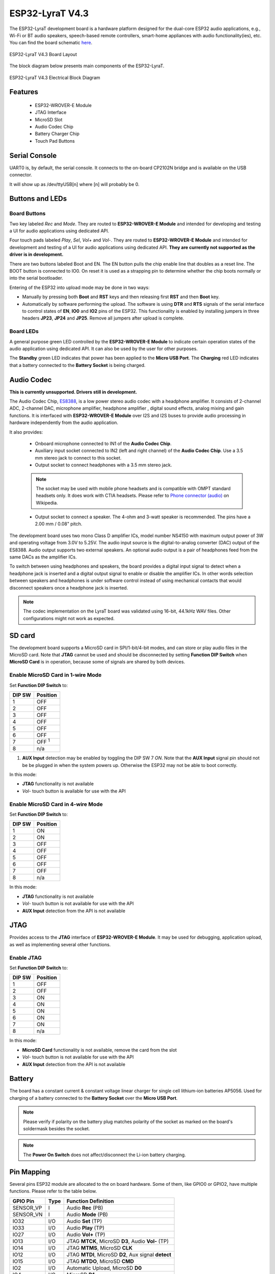 ..
    Ported from ESP-ADF documentation https://espressif-docs.readthedocs-hosted.com/projects/esp-adf/en/latest/design-guide/dev-boards/board-esp32-lyrat-v4.3.html

================
ESP32-LyraT V4.3
================

The ESP32-LyraT development board is a hardware platform designed for the
dual-core ESP32 audio applications, e.g., Wi-Fi or BT audio speakers,
speech-based remote controllers, smart-home appliances with audio
functionality(ies), etc. You can find the board schematic `here <https://dl.espressif.com/dl/schematics/ESP32-LYRAT_V4.3-20220119.pdf>`_.

.. figure:: esp32-lyrat-v4.3-layout-with-wrover-e-module.jpg
    :alt: ESP32 LyraT V4.3 Board Layout
    :figclass: align-center

    ESP32-LyraT V4.3 Board Layout

The block diagram below presents main components of the ESP32-LyraT.

.. figure:: esp32-lyrat-v4.3-electrical-block-diagram-with-wrover-e-module.png
    :alt: ESP32 LyraT V4.3 Electrical Block Diagram
    :figclass: align-center

    ESP32-LyraT V4.3 Electrical Block Diagram

Features
========

    - ESP32-WROVER-E Module
    - JTAG Interface
    - MicroSD Slot
    - Audio Codec Chip
    - Battery Charger Chip
    - Touch Pad Buttons

Serial Console
==============

UART0 is, by default, the serial console. It connects to the on-board
CP2102N bridge and is available on the USB connector.

It will show up as /dev/ttyUSB[n] where [n] will probably be 0.

Buttons and LEDs
================

Board Buttons
-------------

Two key labeled *Rec* and *Mode*. They are routed to **ESP32-WROVER-E Module**
and intended for developing and testing a UI for audio applications using
dedicated API.

Four touch pads labeled *Play*, *Sel*,  *Vol+* and *Vol-*.
They are routed to **ESP32-WROVER-E Module** and intended for development and
testing of a UI for audio applications using dedicated API. **They are currently
not supported as the driver is in development.**

There are two buttons labeled Boot and EN. The EN button pulls the chip enable
line that doubles as a reset line. The BOOT button is connected to IO0. On
reset it is used as a strapping pin to determine whether the chip boots
normally or into the serial bootloader.

Entering of the ESP32 into upload mode may be done in two ways:

* Manually by pressing both **Boot** and **RST** keys and then releasing first
  **RST** and then **Boot** key.
* Automatically by software performing the upload. The software is using
  **DTR** and **RTS** signals of the serial interface to control states of
  **EN**, **IO0** and **IO2** pins of the ESP32. This functionality is enabled
  by installing jumpers in three headers **JP23**, **JP24** and **JP25**.
  Remove all jumpers after upload is complete.

Board LEDs
----------

A general purpose green LED controlled by the **ESP32-WROVER-E Module** to
indicate certain operation states of the audio application using dedicated
API. It can also be used by the user for other purposes.

The **Standby** green LED indicates that power has been applied to the
**Micro USB Port**. The **Charging** red LED indicates that a battery
connected to the **Battery Socket** is being charged.

Audio Codec
===========

**This is currently unsupported. Drivers still in development.**

The Audio Codec Chip, `ES8388 <http://www.everest-semi.com/pdf/ES8388%20DS.pdf>`_,
is a low power stereo audio codec with a headphone amplifier. It consists
of 2-channel ADC, 2-channel DAC, microphone amplifier, headphone amplifier
, digital sound effects, analog mixing and gain functions. It is
interfaced with **ESP32-WROVER-E Module** over I2S and I2S buses to
provide audio processing in hardware independently from the audio
application.

It also provides:

    - Onboard microphone connected to IN1 of the **Audio Codec Chip**.
    - Auxiliary input socket connected to IN2 (left and right channel) of the
      **Audio Codec Chip**. Use a 3.5 mm stereo jack to connect to this socket.
    - Output socket to connect headphones with a 3.5 mm stereo jack.

    .. note::
        The socket may be used with mobile phone headsets and is compatible
        with OMPT standard headsets only. It does work with CTIA headsets.
        Please refer to `Phone connector (audio) <https://en.wikipedia.org/wiki/Phone_connector_(audio)#TRRS_standards>`_
        on Wikipedia.

    - Output socket to connect a speaker. The 4-ohm and 3-watt speaker is
      recommended. The pins have a 2.00 mm / 0.08" pitch.

The development board uses two mono Class D amplifier ICs, model number NS4150
with maximum output power of 3W and operating voltage from 3.0V to 5.25V.
The audio input source is the digital-to-analog converter (DAC) output of the
ES8388. Audio output supports two external speakers.
An optional audio output is a pair of headphones feed from the same DACs as
the amplifier ICs.

To switch between using headphones and speakers, the board provides a digital
input signal to detect when a headphone jack is inserted and a digital output
signal to enable or disable the amplifier ICs. In other words selection
between speakers and headphones is under software control instead of using
mechanical contacts that would disconnect speakers once a headphone jack is
inserted.

.. note::
    The codec implementation on the LyraT board was validated using 16-bit,
    44.1kHz WAV files. Other configurations might not work as expected.

SD card
=======

The development board supports a MicroSD card in SPI/1-bit/4-bit modes,
and can store or play audio files in the MicroSD card. Note that **JTAG**
cannot be used and should be disconnected by setting **Function DIP
Switch** when **MicroSD Card** is in operation, because some of signals
are shared by both devices.

Enable MicroSD Card in 1-wire Mode
----------------------------------

Set **Function DIP Switch** to:

+---------+-----------------+
|  DIP SW | Position        |
+=========+=================+
|    1    |    OFF          |
+---------+-----------------+
|    2    |    OFF          |
+---------+-----------------+
|    3    |    OFF          |
+---------+-----------------+
|    4    |    OFF          |
+---------+-----------------+
|    5    |    OFF          |
+---------+-----------------+
|    6    |    OFF          |
+---------+-----------------+
|    7    |    OFF :sup:`1` |
+---------+-----------------+
|    8    |    n/a          |
+---------+-----------------+

1. **AUX Input** detection may be enabled by toggling the DIP SW 7 *ON*.
   Note that the **AUX Input** signal pin should not be be plugged in when the
   system powers up. Otherwise the ESP32 may not be able to boot correctly.

In this mode:

* **JTAG** functionality is not available
* *Vol-* touch button is available for use with the API

Enable MicroSD Card in 4-wire Mode
----------------------------------

Set **Function DIP Switch** to:

+---------+-----------+
|  DIP SW | Position  |
+=========+===========+
|    1    |    ON     |
+---------+-----------+
|    2    |    ON     |
+---------+-----------+
|    3    |    OFF    |
+---------+-----------+
|    4    |    OFF    |
+---------+-----------+
|    5    |    OFF    |
+---------+-----------+
|    6    |    OFF    |
+---------+-----------+
|    7    |    OFF    |
+---------+-----------+
|    8    |    n/a    |
+---------+-----------+

In this mode:

* **JTAG** functionality is not available
* *Vol-* touch button is not available for use with the API
* **AUX Input** detection from the API is not available

JTAG
====

Provides access to the **JTAG** interface of **ESP32-WROVER-E Module**.
It may be used for debugging, application upload, as well as implementing
several other functions.

Enable JTAG
-----------

Set **Function DIP Switch** to:

+---------+-----------+
|  DIP SW | Position  |
+=========+===========+
|    1    |    OFF    |
+---------+-----------+
|    2    |    OFF    |
+---------+-----------+
|    3    |    ON     |
+---------+-----------+
|    4    |    ON     |
+---------+-----------+
|    5    |    ON     |
+---------+-----------+
|    6    |    ON     |
+---------+-----------+
|    7    |    ON     |
+---------+-----------+
|    8    |    n/a    |
+---------+-----------+

In this mode:

* **MicroSD Card** functionality is not available, remove the card from the slot
* *Vol-* touch button is not available for use with the API
* **AUX Input** detection from the API is not available

Battery
=======

The board has a constant current & constant voltage linear charger for single cell
lithium-ion batteries AP5056. Used for charging of a battery connected to
the **Battery Socket** over the **Micro USB Port**.

.. note::
    Please verify if polarity on the battery plug matches polarity of the
    socket as marked on the board's soldermask besides the socket.

.. note::
    The **Power On Switch** does not affect/disconnect the Li-ion
    battery charging.

Pin Mapping
===========

Several pins ESP32 module are allocated to the on board hardware. Some of
them, like GPIO0 or GPIO2, have multiple functions. Please refer to the table
below.

+-----------+------+-------------------------------------------------------+
| GPIO Pin  | Type | Function Definition                                   |
+===========+======+=======================================================+
| SENSOR_VP | I    | Audio **Rec** (PB)                                    |
+-----------+------+-------------------------------------------------------+
| SENSOR_VN | I    | Audio **Mode** (PB)                                   |
+-----------+------+-------------------------------------------------------+
| IO32      | I/O  | Audio **Set** (TP)                                    |
+-----------+------+-------------------------------------------------------+
| IO33      | I/O  | Audio **Play** (TP)                                   |
+-----------+------+-------------------------------------------------------+
| IO27      | I/O  | Audio **Vol+** (TP)                                   |
+-----------+------+-------------------------------------------------------+
| IO13      | I/O  | JTAG **MTCK**, MicroSD **D3**, Audio **Vol-** (TP)    |
+-----------+------+-------------------------------------------------------+
| IO14      | I/O  | JTAG **MTMS**, MicroSD **CLK**                        |
+-----------+------+-------------------------------------------------------+
| IO12      | I/O  | JTAG **MTDI**, MicroSD **D2**, Aux signal **detect**  |
+-----------+------+-------------------------------------------------------+
| IO15      | I/O  | JTAG **MTDO**, MicroSD **CMD**                        |
+-----------+------+-------------------------------------------------------+
| IO2       | I/O  | Automatic Upload, MicroSD **D0**                      |
+-----------+------+-------------------------------------------------------+
| IO4       | I/O  | MicroSD **D1**                                        |
+-----------+------+-------------------------------------------------------+
| IO34      | I    | MicroSD insert **detect**                             |
+-----------+------+-------------------------------------------------------+
| IO0       | I/O  | Automatic Upload, I2S **MCLK**                        |
+-----------+------+-------------------------------------------------------+
| IO5       | I/O  | I2S **SCLK**                                          |
+-----------+------+-------------------------------------------------------+
| IO25      | I/O  | I2S **LRCK**                                          |
+-----------+------+-------------------------------------------------------+
| IO26      | I/O  | I2S **DSDIN**                                         |
+-----------+------+-------------------------------------------------------+
| IO35      | I    | I2S **ASDOUT**                                        |
+-----------+------+-------------------------------------------------------+
| IO19      | I/O  | Headphone jack insert **detect**                      |
+-----------+------+-------------------------------------------------------+
| IO22      | I/O  | Green LED indicator                                   |
+-----------+------+-------------------------------------------------------+
| IO21      | I/O  | PA Enable output                                      |
+-----------+------+-------------------------------------------------------+
| IO18      | I/O  | I2C **SDA**                                           |
+-----------+------+-------------------------------------------------------+
| IO23      | I/O  | I2C **SCL**                                           |
+-----------+------+-------------------------------------------------------+

* (TP) - touch pad
* (PB) - push button

There are several pin headers available to connect external components, check
the state of particular signal bus or debug operation of ESP32. Note that some
signals are shared.

UART Header / JP2
-----------------

+---+-------------+
|   | Header Pin  |
+===+=============+
| 1 | 3.3V        |
+---+-------------+
| 2 | TX          |
+---+-------------+
| 3 | RX          |
+---+-------------+
| 4 | GND         |
+---+-------------+


I2S Header / JP4
----------------

+---+----------------+-------------+
|   | I2C Header Pin | ESP32 Pin   |
+===+================+=============+
| 1 | MCLK           | GPIO0       |
+---+----------------+-------------+
| 2 | SCLK           | GPIO5       |
+---+----------------+-------------+
| 1 | LRCK           | GPIO25      |
+---+----------------+-------------+
| 2 | DSDIN          | GPIO26      |
+---+----------------+-------------+
| 3 | ASDOUT         | GPIO35      |
+---+----------------+-------------+
| 3 | GND            | GND         |
+---+----------------+-------------+


I2C Header / JP5
----------------

+---+----------------+-------------+
|   | I2C Header Pin | ESP32 Pin   |
+===+================+=============+
| 1 | SCL            | GPIO23      |
+---+----------------+-------------+
| 2 | SDA            | GPIO18      |
+---+----------------+-------------+
| 3 | GND            | GND         |
+---+----------------+-------------+


JTAG Header / JP7
-----------------

+---+---------------+-------------+
|   | ESP32 Pin     | JTAG Signal |
+===+===============+=============+
| 1 | MTDO / GPIO15 | TDO         |
+---+---------------+-------------+
| 2 | MTCK / GPIO13 | TCK         |
+---+---------------+-------------+
| 3 | MTDI / GPIO12 | TDI         |
+---+---------------+-------------+
| 4 | MTMS / GPIO14 | TMS         |
+---+---------------+-------------+

.. note::
    **JTAG** cannot be used if **MicroSD Card** is enabled.

Configurations
==============

All of the configurations presented below can be tested by running the following commands::

    $ ./tools/configure.sh esp32-lyrat:<config_name>
    $ make flash ESPTOOL_PORT=/dev/ttyUSB0 -j

Where <config_name> is the name of board configuration you want to use, i.e.: nsh, buttons, wifi...
Then use a serial console terminal like ``picocom`` configured to 115200 8N1.

audio
-----

This configuration uses the I2S0 peripheral and the ES8388 audio codec
present on the LyraT board to play an audio file streamed over HTTP
while connected to a Wi-Fi network.

**Simple HTTP server**

Prepare a PCM-encoded (`.wav`) audio file with 16 bits/sample (sampled at
44.1kHz). This file must be placed into a folder in a computer that could
be accessed on the same Wi-Fi network the ESP32 will be connecting to.

Python provides a simple HTTP server. `cd` to the audio file folder on the
PC and run::

  $ python3 -m http.server

  Serving HTTP on 0.0.0.0 port 8000 (http://0.0.0.0:8000/)

Look for your PC IP address and test playing the prepared audio on your
browser:

.. figure:: esp32-lyrat-v4.3-audio-config-file.png
          :align: center

After successfully built and flashed, connect the board to the Wi-Fi network::

  $ nsh> wapi psk wlan0 mypasswd 3
  $ nsh> wapi essid wlan0 myssid 1
  $ nsh> renew wlan0

Once connected, open NuttX's player and play the file according to its file
name and the IP address of the HTTP server (For example `tones.wav` and
`192.168.1.239:8000`, respectively)::

  $ nsh> nxplayer
  $ nxplayer> play http://192.168.1.239:8000/tones.wav

.. note::
    The codec implementation on the LyraT board was validated using 16-bit,
    44.1kHz WAV files. Other configurations might not work as expected.

buttons
-------

This configuration shows the use of the buttons subsystem. It can be used by executing
the ``buttons`` application and pressing on any of the available board buttons::

    nsh> buttons
    buttons_main: Starting the button_daemon
    buttons_main: button_daemon started
    button_daemon: Running
    button_daemon: Opening /dev/buttons
    button_daemon: Supported BUTTONs 0x01
    nsh> Sample = 1
    Sample = 0

.. note::
    The ``BOOT`` is connected to GPIO0 that is shared among some peripherals.
    To avoid any conflicts, it's not registered in the buttons subsystem and, thus,
    is unable to be used.

mmcsdspi
--------

This configuration is used to mount a FAT/FAT32 SD Card into the OS' filesystem.
For the ESP32-LyraT, make sure the DIP switches 1 and 2 are turned to the ON position.
To access the card's files, execute the following commands::

    nsh> mount -t vfat /dev/mmcsd0 /mnt
    nsh> ls /mnt/
    /mnt:
    song_16_88200_2ch.wav
    song_16_96000_2ch.wav
    song_24_44100_2ch.wav
    song_32_44100_2ch.wav

nsh
---

Basic NuttShell configuration (console enabled in UART0, exposed via
USB connection by means of the CP2102N bridge, at 115200 bps).

nxrecorder
----------

This configuration is used to record raw audio from the the ES8388 audio codec
through the I2S0 peripheral to a FAT32 SD Card. By default the audio is recorded from
the on-board microphones.
For the ESP32-LyraT, make sure the DIP switches 1 and 2 are turned to the ON position.
To record audio, execute the following commands::

    nsh> mount -t vfat /dev/mmcsd0 /mnt
    nsh> nxrecorder
    nxrecorder> recordraw /mnt/record.raw
    nxrecorder> stop

To play the recorded audio, import the raw data into Audacity and set the encoding to signed
16-bit PCM, the sample rate to 44.1kHz and the number of channels to 2.

.. _esp32-lyrat_rtptools:

rtptools
--------

**RTP Tools** is a set of small applications that can be used for processing RTP data.

-  ``rtpplay``: play back RTP sessions recorded by ``rtpdump``
-  ``rtpsend``: generate RTP packets from the textual description, generated by hand or ``rtpdump``
-  ``rtpdump``: parse and print RTP packets, generating output files suitable for ``rtpplay`` and ``rtpsend``
-  ``rtptrans``: RTP translator between unicast and multicast networks

This application is able to receive RTP packets and write the content to a FIFO. ``nxplayer`` then reads
from the FIFO, enabling using NuttX as a RTP receiver for audio applications.

This is particularly useful to stream uncompressed audio through Wi-Fi to remote speakers.

**Connect to your Network**

Connect the ESP32-LyraT board to your network in order to be able to receive RTP packets::

    nsh> wapi psk wlan0 mypasswd 3
    nsh> wapi essid wlan0 myssid 1
    nsh> renew wlan0
    nsh> ifconfig
    wlan0   Link encap:Ethernet HWaddr aa:bb:cc:dd:ff:ee at RUNNING mtu 1504
            inet addr:192.168.1.38 DRaddr:192.168.1.1 Mask:255.255.255.0

                IPv4   TCP   UDP  ICMP
    Received     00d5  0000  00d4  0000
    Dropped      0001  0000  0000  0000
    IPv4        VHL: 0000   Frg: 0000
    Checksum   0000  0000  0000  ----
    TCP         ACK: 0000   SYN: 0000
                RST: 0000  0000
    Type       0000  ----  ----  0000
    Sent         0002  0000  0002  0000
    Rexmit     ----  0000  ----  ----

Please, check your device's IP (``192.168.1.38`` in this example):
RTP packets will be sent to it.

**Sending Audio through pulseaudio**

``pulseaudio`` is able to send RTP packets through the network::

    pactl load-module module-null-sink sink_name=rtp format=s16be channels=2 rate=44100 sink_properties="device.description='RTP'"
    pactl load-module module-rtp-send source=rtp.monitor format=s16le destination_ip=192.168.1.38 port=46998

The loaded sink is used to send PC audio through RTP, using the ``192.168.1.38:46998``
(boards's IP in this example, please adjust accordingly).

**Receiving the RTP packets**

RTP packets will be written to a FIFO: create the FIFO and run ``rtpdump``
on background::

    nsh> mkfifo temp
    nsh> rtpdump -F payload -o temp /46998 &
    rtpdump [31:100]

**Playing Audio**

Finally, run ``nxplayer`` to play from the FIFO::

    nsh> nxplayer
    NxPlayer version 1.05
    h for commands, q to exit

    nxplayer> playraw temp 2 16 44100

This board contains the ES8388 audio codec. Please attach your headphones to listen to the
content streamed through the Wi-Fi in CD quality!

wifi
----

Enables Wi-Fi support. You can define your credentials this way::

    $ make menuconfig
    -> Application Configuration
        -> Network Utilities
            -> Network initialization (NETUTILS_NETINIT [=y])
                -> WAPI Configuration

Or if you don't want to keep it saved in the firmware you can do it
at runtime::

    nsh> wapi psk wlan0 mypasswd 3
    nsh> wapi essid wlan0 myssid 1
    nsh> renew wlan0

.. tip:: Please refer to :ref:`ESP32 Wi-Fi Station Mode <esp32_wi-fi_sta>`
  for more information.
